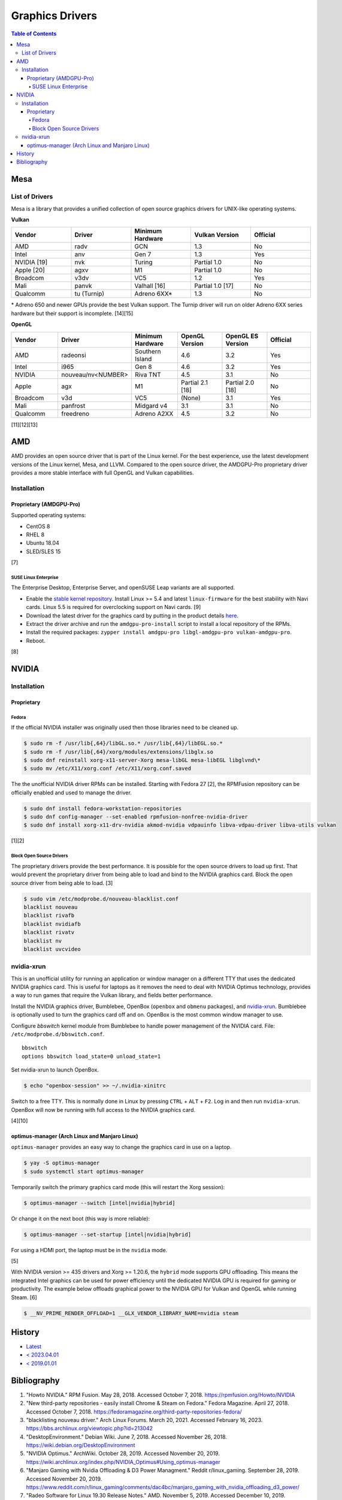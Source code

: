 Graphics Drivers
================

.. contents:: Table of Contents

Mesa
----

List of Drivers
~~~~~~~~~~~~~~~

Mesa is a library that provides a unified collection of open source graphics drivers for UNIX-like operating systems.

**Vulkan**

.. csv-table::
   :header: Vendor, Driver, Minimum Hardware, Vulkan Version, Official
   :widths: 20, 20, 20, 20, 20

   AMD, radv, GCN, 1.3, No
   Intel, anv, Gen 7, 1.3, Yes
   NVIDIA [19], nvk, Turing, Partial 1.0, No
   Apple [20], agxv, M1, Partial 1.0, No
   Broadcom, v3dv, VC5, 1.2, Yes
   Mali, panvk, Valhall [16], Partial 1.0 [17], No
   Qualcomm, tu (Turnip), Adreno 6XX\*, 1.3, No

\* Adreno 650 and newer GPUs provide the best Vulkan support. The Turnip driver will run on older Adreno 6XX series hardware but their support is incomplete. [14][15]

**OpenGL**

.. csv-table::
   :header: Vendor, Driver, Minimum Hardware, OpenGL Version, OpenGL ES Version, Official
   :widths: 20, 20, 20, 20, 20, 20

   AMD, radeonsi, Southern Island, 4.6, 3.2, Yes
   Intel, i965, Gen 8, 4.6, 3.2, Yes
   NVIDIA, nouveau/nv<NUMBER>, Riva TNT, 4.5, 3.1, No
   Apple, agx, M1, Partial 2.1 [18], Partial 2.0 [18], No
   Broadcom, v3d, VC5, (None), 3.1, Yes
   Mali, panfrost, Midgard v4, 3.1, 3.1, No
   Qualcomm, freedreno, Adreno A2XX, 4.5, 3.2, No

[11][12][13]

AMD
---

AMD provides an open source driver that is part of the Linux kernel. For the best experience, use the latest development versions of the Linux kernel, Mesa, and LLVM. Compared to the open source driver, the AMDGPU-Pro proprietary driver provides a more stable interface with full OpenGL and Vulkan capabilities.

Installation
~~~~~~~~~~~~

Proprietary (AMDGPU-Pro)
^^^^^^^^^^^^^^^^^^^^^^^^

Supported operating systems:

-  CentOS 8
-  RHEL 8
-  Ubuntu 18.04
-  SLED/SLES 15

[7]

SUSE Linux Enterprise
'''''''''''''''''''''

The Enterprise Desktop, Enterprise Server, and openSUSE Leap variants are all supported.

-  Enable the `stable kernel repository <https://download.opensuse.org/repositories/Kernel:/stable/standard/>`__. Install Linux >= 5.4 and latest ``linux-firmware`` for the best stability with Navi cards. Linux 5.5 is required for overclocking support on Navi cards. [9]
-  Download the latest driver for the graphics card by putting in the product details `here <https://www.amd.com/en/support>`__.
-  Extract the driver archive and run the ``amdgpu-pro-install`` script to install a local repository of the RPMs.
-  Install the required packages: ``zypper install amdgpu-pro libgl-amdgpu-pro vulkan-amdgpu-pro``.
-  Reboot.

[8]

NVIDIA
------

Installation
~~~~~~~~~~~~

Proprietary
^^^^^^^^^^^

Fedora
''''''

If the official NVIDIA installer was originally used then those libraries need to be cleaned up.

.. code-block:: sh

   $ sudo rm -f /usr/lib{,64}/libGL.so.* /usr/lib{,64}/libEGL.so.*
   $ sudo rm -f /usr/lib{,64}/xorg/modules/extensions/libglx.so
   $ sudo dnf reinstall xorg-x11-server-Xorg mesa-libGL mesa-libEGL libglvnd\*
   $ sudo mv /etc/X11/xorg.conf /etc/X11/xorg.conf.saved

The the unofficial NVIDIA driver RPMs can be installed. Starting with Fedora 27 [2], the RPMFusion repository can be officially enabled and used to manage the driver.

.. code-block:: sh

   $ sudo dnf install fedora-workstation-repositories
   $ sudo dnf config-manager --set-enabled rpmfusion-nonfree-nvidia-driver
   $ sudo dnf install xorg-x11-drv-nvidia akmod-nvidia vdpauinfo libva-vdpau-driver libva-utils vulkan

[1][2]

Block Open Source Drivers
'''''''''''''''''''''''''

The proprietary drivers provide the best performance. It is possible for the open source drivers to load up first. That would prevent the proprietary driver from being able to load and bind to the NVIDIA graphics card. Block the open source driver from being able to load. [3]

.. code-block:: sh

   $ sudo vim /etc/modprobe.d/nouveau-blacklist.conf
   blacklist nouveau
   blacklist rivafb
   blacklist nvidiafb
   blacklist rivatv
   blacklist nv
   blacklist uvcvideo

nvidia-xrun
~~~~~~~~~~~

This is an unofficial utility for running an application or window manager on a different TTY that uses the dedicated NVIDIA graphics card. This is useful for laptops as it removes the need to deal with NVIDIA Optimus technology, provides a way to run games that require the Vulkan library, and fields better performance.

Install the NVIDIA graphics driver, Bumblebee, OpenBox (``openbox`` and ``obmenu`` packages), and `nvidia-xrun <https://github.com/Witko/nvidia-xrun>`__. Bumblebee is optionally used to turn the graphics card off and on. OpenBox is the most common window manager to use.

Configure `bbswitch` kernel module from Bumblebee to handle power management of the NVIDIA card. File: ``/etc/modprobe.d/bbswitch.conf``.

::

   bbswitch
   options bbswitch load_state=0 unload_state=1

Set nvidia-xrun to launch OpenBox.

.. code-block:: sh

   $ echo "openbox-session" >> ~/.nvidia-xinitrc

Switch to a free TTY. This is normally done in Linux by pressing ``CTRL`` + ``ALT`` + ``F2``. Log in and then run ``nvidia-xrun``. OpenBox will now be running with full access to the NVIDIA graphics card.

[4][10]

optimus-manager (Arch Linux and Manjaro Linux)
^^^^^^^^^^^^^^^^^^^^^^^^^^^^^^^^^^^^^^^^^^^^^^

``optimus-manager`` provides an easy way to change the graphics card in use on a laptop.

.. code-block:: sh

   $ yay -S optimus-manager
   $ sudo systemctl start optimus-manager

Temporarily switch the primary graphics card mode (this will restart the Xorg session):

.. code-block:: sh

   $ optimus-manager --switch [intel|nvidia|hybrid]

Or change it on the next boot (this way is more reliable):

.. code-block:: sh

   $ optimus-manager --set-startup [intel|nvidia|hybrid]

For using a HDMI port, the laptop must be in the ``nvidia`` mode.

[5]

With NVIDIA version >= 435 drivers and Xorg >= 1.20.6, the ``hybrid`` mode supports GPU offloading. This means the integrated Intel graphics can be used for power efficiency until the dedicated NVIDIA GPU is required for gaming or productivity. The example below offloads graphical power to the NVIDIA GPU for Vulkan and OpenGL while running Steam. [6]

.. code-block:: sh

   $ __NV_PRIME_RENDER_OFFLOAD=1 __GLX_VENDOR_LIBRARY_NAME=nvidia steam

History
-------

-  `Latest <https://github.com/LukeShortCloud/rootpages/commits/main/src/graphics/drivers.rst>`__
-  `< 2023.04.01 <https://github.com/LukeShortCloud/rootpages/commits/main/src/administration/graphics.rst>`__
-  `< 2019.01.01 <https://github.com/LukeShortCloud/rootpages/commits/main/src/graphics.rst>`__

Bibliography
------------

1. "Howto NVIDIA." RPM Fusion. May 28, 2018. Accessed October 7, 2018. https://rpmfusion.org/Howto/NVIDIA
2. "New third-party repositories - easily install Chrome & Steam on Fedora." Fedora Magazine. April 27, 2018. Accessed October 7, 2018. https://fedoramagazine.org/third-party-repositories-fedora/
3. "blacklisting nouveau driver." Arch Linux Forums. March 20, 2021. Accessed February 16, 2023. https://bbs.archlinux.org/viewtopic.php?id=213042
4. "DesktopEnvironment." Debian Wiki. June 7, 2018. Accessed November 26, 2018. https://wiki.debian.org/DesktopEnvironment
5. "NVIDIA Optimus." ArchWiki. October 28, 2019. Accessed November 20, 2019. https://wiki.archlinux.org/index.php/NVIDIA_Optimus#Using_optimus-manager
6. "Manjaro Gaming with Nvidia Offloading & D3 Power Managment." Reddit r/linux_gaming. September 28, 2019. Accessed November 20, 2019. https://www.reddit.com/r/linux_gaming/comments/dac4bc/manjaro_gaming_with_nvidia_offloading_d3_power/
7. "Radeo Software for Linux 19.30 Release Notes." AMD. November 5, 2019. Accessed December 10, 2019. https://www.amd.com/en/support/kb/release-notes/rn-rad-lin-19-30-unified
8. "SDB:AMDGPU-PRO." openSUSE Wiki. July 17, 2019. Accessed December 10, 2019. https://en.opensuse.org/SDB:AMDGPU-PRO
9. "AMD OverDrive Overclocking To Finally Work For Radeon Navi GPUs With Linux 5.5 Kernel." Phoronix. November 16, 2019. Accessed December 10, 2019. https://www.phoronix.com/scan.php?page=news_item&px=Linux-5.5-AMD-Navi-Overclocking
10. “nvidia-xrun.” Arch Linux Wiki. Accessed November 4, 2018. September 11, 2018. https://wiki.archlinux.org/index.php/nvidia-xrun
11. "Home." The Mesa 3D Graphics Library. Accessed March 14, 2023. https://www.mesa3d.org/
12. "Platforms and Drivers." The Mesa 3D Graphics Library latest documentation. Accessed March 14, 2023. https://docs.mesa3d.org/systems.html
13. "Mesamatrix." The Mesa drivers matrix. February 6, 2023. Accessed March 14, 2023. https://mesamatrix.net/
14. "How To Guide Getting Freedreno Turnip (Mesa Vulkan Driver) on a Poco F3." XDA Forums. February 15, 2022. Accessed March 14, 2023. https://forum.xda-developers.com/t/getting-freedreno-turnip-mesa-vulkan-driver-on-a-poco-f3.4323871/page-3#post-86420275
15. "Mesa's Turnip Now Advertises Vulkan 1.3 Support." Phoronix Forums. September 22, 2022. Accessed March 14, 2023. https://www.phoronix.com/forums/forum/linux-graphics-x-org-drivers/vulkan/1347399-mesa-s-turnip-now-advertises-vulkan-1-3-support?p=1347507#post1347507
16. "panvk: Drop support for Midgard." GitLab Mesa/mesa. February 20, 2023. Accessed March 14, 2023. https://gitlab.freedesktop.org/mesa/mesa/-/merge_requests/16915
17. "panvk: Stop advertising Vulkan 1.1." freedesktop.org git repository browser. March 14, 2022. Accessed March 14, 2023. https://cgit.freedesktop.org/mesa/mesa/commit/?id=a35e721162bb7dad087e75fd07fec08bc635dc96
18. "Apple GPU drivers now in Asahi Linux." Alyssa Rosenzweig. December 7, 2022. Accessed March 14, 2023. https://rosenzweig.io/blog/asahi-gpu-part-7.html
19. "Introducing NVK." Collabora News & Blog. October 4, 2022. Accessed March 29, 2023. https://www.collabora.com/news-and-blog/news-and-events/introducing-nvk.html
20. "Tales of the M1 GPU." Asahi Linux. November, 2022. Accessed March 29, 2023. https://asahilinux.org/2022/11/tales-of-the-m1-gpu/

